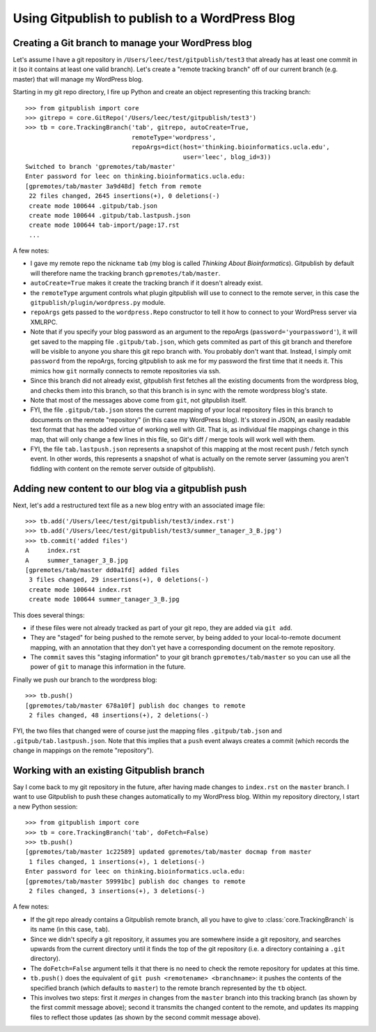 
===============================================
Using Gitpublish to publish to a WordPress Blog
===============================================

Creating a Git branch to manage your WordPress blog
---------------------------------------------------

Let's assume I have a git repository in ``/Users/leec/test/gitpublish/test3``
that already has at least one commit in it (so it contains at least one
valid branch).  Let's create a "remote tracking branch" off of our current
branch (e.g. master) that will manage my WordPress blog.

Starting in my git repo directory, I fire up Python and create an
object representing this tracking branch::

  >>> from gitpublish import core
  >>> gitrepo = core.GitRepo('/Users/leec/test/gitpublish/test3')
  >>> tb = core.TrackingBranch('tab', gitrepo, autoCreate=True, 
                               remoteType='wordpress',
                               repoArgs=dict(host='thinking.bioinformatics.ucla.edu',
                                             user='leec', blog_id=3))
  Switched to branch 'gpremotes/tab/master'
  Enter password for leec on thinking.bioinformatics.ucla.edu:
  [gpremotes/tab/master 3a9d48d] fetch from remote
   22 files changed, 2645 insertions(+), 0 deletions(-)
   create mode 100644 .gitpub/tab.json
   create mode 100644 .gitpub/tab.lastpush.json
   create mode 100644 tab-import/page:17.rst
   ...

A few notes:

* I gave my remote repo the nickname ``tab`` (my blog is called
  *Thinking About Bioinformatics*).  Gitpublish by default
  will therefore name the tracking branch ``gpremotes/tab/master``.

* ``autoCreate=True`` makes it create the tracking branch if it
  doesn't already exist.

* the ``remoteType`` argument controls what plugin gitpublish
  will use to connect to the remote server, in this case
  the ``gitpublish/plugin/wordpress.py`` module.

* ``repoArgs`` gets passed to the ``wordpress.Repo`` constructor
  to tell it how to connect to your WordPress server via XMLRPC.

* Note that if you specify your blog password as an argument
  to the repoArgs (``password='yourpassword'``), it will get
  saved to the mapping file ``.gitpub/tab.json``, which gets
  commited as part of this git branch and therefore will be
  visible to anyone you share this git repo branch with.
  You probably don't want that.
  Instead, I simply omit ``password`` from the repoArgs, forcing
  gitpublish to ask me for my password the first time that
  it needs it.  This mimics how ``git`` normally connects to
  remote repositories via ssh.

* Since this branch did not already exist, gitpublish
  first fetches all the existing documents from the wordpress blog,
  and checks them into this branch, so that this branch is in
  sync with the remote wordpress blog's state.

* Note that most of the messages above come from ``git``, not gitpublish
  itself.

* FYI, the file ``.gitpub/tab.json`` stores the current mapping of
  your local repository files in this branch to documents on the remote
  "repository" (in this case my WordPress blog).  It's stored in
  JSON, an easily readable text format that has the added virtue
  of working well with Git.  That is, as individual file mappings
  change in this map, that will only change a few lines in this
  file, so Git's diff / merge tools will work well with them.

* FYI, the file ``tab.lastpush.json`` represents a snapshot of this
  mapping at the most recent push / fetch synch event.  In
  other words, this represents a snapshot of what is actually
  on the remote server (assuming you aren't fiddling with content on
  the remote server outside of gitpublish).

Adding new content to our blog via a gitpublish push
----------------------------------------------------

Next, let's add a restructured text file as a new blog entry with
an associated image file::

  >>> tb.add('/Users/leec/test/gitpublish/test3/index.rst')
  >>> tb.add('/Users/leec/test/gitpublish/test3/summer_tanager_3_B.jpg')
  >>> tb.commit('added files')
  A	index.rst
  A	summer_tanager_3_B.jpg
  [gpremotes/tab/master dd0a1fd] added files
   3 files changed, 29 insertions(+), 0 deletions(-)
   create mode 100644 index.rst
   create mode 100644 summer_tanager_3_B.jpg

This does several things:

* if these files were not already tracked as part of your git repo,
  they are added via ``git add``.

* They are "staged" for being pushed to the remote server, by 
  being added to your local-to-remote document mapping, with
  an annotation that they don't yet have a corresponding document
  on the remote repository.

* The ``commit`` saves this "staging information" to your git branch
  ``gpremotes/tab/master`` so you can use all the power of ``git`` to
  manage this information in the future.

Finally we push our branch to the wordpress blog::

  >>> tb.push()
  [gpremotes/tab/master 678a10f] publish doc changes to remote
   2 files changed, 48 insertions(+), 2 deletions(-)

FYI, the two files that changed were of course just the mapping
files ``.gitpub/tab.json`` and ``.gitpub/tab.lastpush.json``.  Note
that this implies that a ``push`` event always creates a commit
(which records the change in mappings on the remote "repository").

Working with an existing Gitpublish branch
------------------------------------------

Say I come back to my git repository in the future, after having
made changes to ``index.rst`` on the ``master`` branch.  I want
to use Gitpublish to push these changes automatically to my 
WordPress blog.  Within my repository directory,
I start a new Python session::

   >>> from gitpublish import core
   >>> tb = core.TrackingBranch('tab', doFetch=False)
   >>> tb.push()
   [gpremotes/tab/master 1c22589] updated gpremotes/tab/master docmap from master
    1 files changed, 1 insertions(+), 1 deletions(-)
   Enter password for leec on thinking.bioinformatics.ucla.edu:
   [gpremotes/tab/master 59991bc] publish doc changes to remote
    2 files changed, 3 insertions(+), 3 deletions(-)

A few notes:

* If the git repo already contains a Gitpublish remote branch,
  all you have to give to :class:`core.TrackingBranch` is its
  name (in this case, ``tab``).

* Since we didn't specify a git repository, it assumes
  you are somewhere inside a git repository, and searches upwards
  from the current directory until it finds the top of the git
  repository (i.e. a directory containing a ``.git`` directory).

* The ``doFetch=False`` argument tells it that there is no need
  to check the remote repository for updates at this time.

* ``tb.push()`` does the equivalent of 
  ``git push <remotename> <branchname>``: it pushes
  the contents of the specified branch (which defaults to ``master``)
  to the remote branch represented by the ``tb`` object.

* This involves two steps: first it *merges* in changes from
  the ``master`` branch into this tracking branch (as shown
  by the first commit message above); second it transmits
  the changed content to the remote, and updates its mapping files
  to reflect those updates (as shown by the second commit message
  above).


  